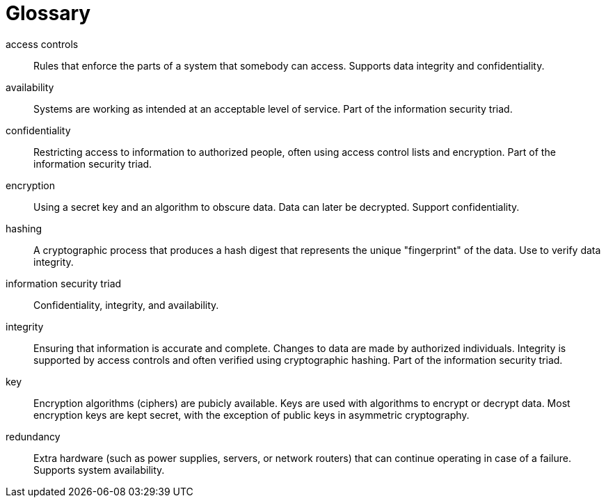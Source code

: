 [[glossary]]
= Glossary

[glossary]

access controls:: Rules that enforce the parts of a system that somebody can access. Supports data integrity and confidentiality.

availability:: Systems are working as intended at an acceptable level of service. Part of the information security triad.

confidentiality:: Restricting access to information to authorized people, often using access control lists and encryption. Part of the information security triad.

encryption:: Using a secret key and an algorithm to obscure data. Data can later be decrypted. Support confidentiality.

hashing:: A cryptographic process that produces a hash digest that represents the unique "fingerprint" of the data. Use to verify data integrity.

information security triad:: Confidentiality, integrity, and availability.

integrity:: Ensuring that information is accurate and complete. Changes to data are made by authorized individuals. Integrity is supported by access controls and often verified using cryptographic hashing. Part of the information security triad.

key:: Encryption algorithms (ciphers) are pubicly available. Keys are used with algorithms to encrypt or decrypt data. Most encryption keys are kept secret, with the exception of public keys in asymmetric cryptography.

redundancy:: Extra hardware (such as power supplies, servers, or network routers) that can continue operating in case of a failure. Supports system availability.
